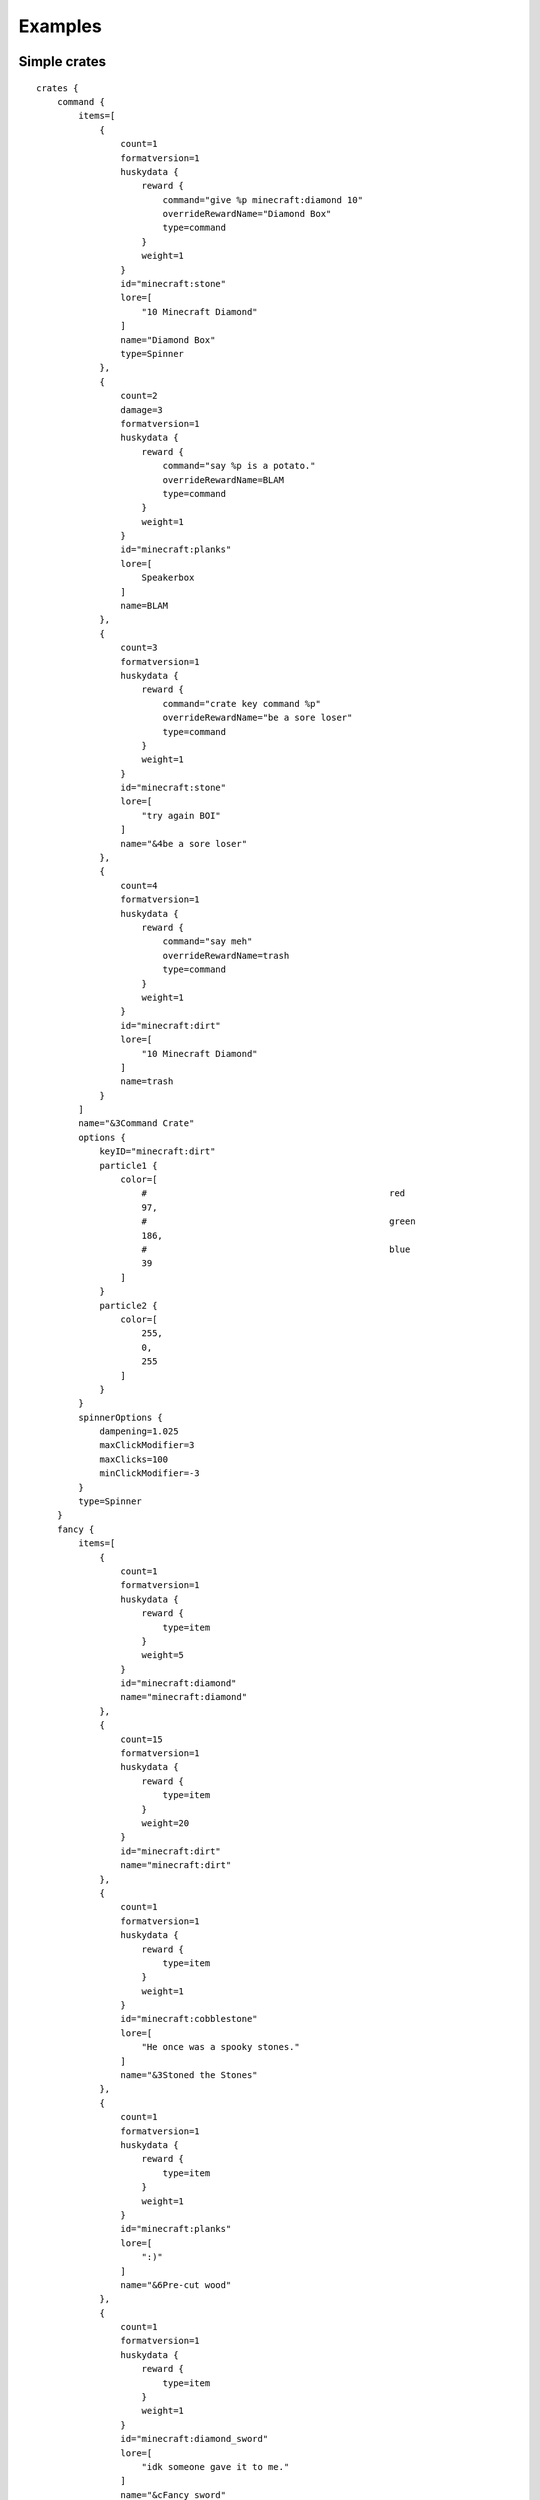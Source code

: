 .. HuskyCrates - Last updated v1.7.2
.. highlight:: none

Examples
===============================

^^^^^^^^^^^^^^^^^^^
Simple crates
^^^^^^^^^^^^^^^^^^^

::

    crates {
        command {
            items=[
                {
                    count=1
                    formatversion=1
                    huskydata {
                        reward {
                            command="give %p minecraft:diamond 10"
                            overrideRewardName="Diamond Box"
                            type=command
                        }
                        weight=1
                    }
                    id="minecraft:stone"
                    lore=[
                        "10 Minecraft Diamond"
                    ]
                    name="Diamond Box"
                    type=Spinner
                },
                {
                    count=2
                    damage=3
                    formatversion=1
                    huskydata {
                        reward {
                            command="say %p is a potato."
                            overrideRewardName=BLAM
                            type=command
                        }
                        weight=1
                    }
                    id="minecraft:planks"
                    lore=[
                        Speakerbox
                    ]
                    name=BLAM
                },
                {
                    count=3
                    formatversion=1
                    huskydata {
                        reward {
                            command="crate key command %p"
                            overrideRewardName="be a sore loser"
                            type=command
                        }
                        weight=1
                    }
                    id="minecraft:stone"
                    lore=[
                        "try again BOI"
                    ]
                    name="&4be a sore loser"
                },
                {
                    count=4
                    formatversion=1
                    huskydata {
                        reward {
                            command="say meh"
                            overrideRewardName=trash
                            type=command
                        }
                        weight=1
                    }
                    id="minecraft:dirt"
                    lore=[
                        "10 Minecraft Diamond"
                    ]
                    name=trash
                }
            ]
            name="&3Command Crate"
            options {
                keyID="minecraft:dirt"
                particle1 {
                    color=[
                        #                                              red 
                        97,
                        #                                              green 
                        186,
                        #                                              blue
                        39
                    ]
                }
                particle2 {
                    color=[
                        255,
                        0,
                        255
                    ]
                }
            }
            spinnerOptions {
                dampening=1.025
                maxClickModifier=3
                maxClicks=100
                minClickModifier=-3
            }
            type=Spinner
        }
        fancy {
            items=[
                {
                    count=1
                    formatversion=1
                    huskydata {
                        reward {
                            type=item
                        }
                        weight=5
                    }
                    id="minecraft:diamond"
                    name="minecraft:diamond"
                },
                {
                    count=15
                    formatversion=1
                    huskydata {
                        reward {
                            type=item
                        }
                        weight=20
                    }
                    id="minecraft:dirt"
                    name="minecraft:dirt"
                },
                {
                    count=1
                    formatversion=1
                    huskydata {
                        reward {
                            type=item
                        }
                        weight=1
                    }
                    id="minecraft:cobblestone"
                    lore=[
                        "He once was a spooky stones."
                    ]
                    name="&3Stoned the Stones"
                },
                {
                    count=1
                    formatversion=1
                    huskydata {
                        reward {
                            type=item
                        }
                        weight=1
                    }
                    id="minecraft:planks"
                    lore=[
                        ":)"
                    ]
                    name="&6Pre-cut wood"
                },
                {
                    count=1
                    formatversion=1
                    huskydata {
                        reward {
                            type=item
                        }
                        weight=1
                    }
                    id="minecraft:diamond_sword"
                    lore=[
                        "idk someone gave it to me."
                    ]
                    name="&cFancy sword"
                }
            ]
            name="&bFancy Cool Crate"
            options {
                particle1 {
                    color=[
                        #                                              red 
                        0,
                        #                                              green 
                        255,
                        #                                              blue
                        255
                    ]
                }
                particle2 {
                    color=[
                        255,
                        255,
                        0
                    ]
                }
            }
            type=Spinner
        }
        mining {
            items=[
                {
                    count=1
                    formatversion=1
                    huskydata {
                        reward {
                            type=item
                        }
                        weight=5
                    }
                    id="minecraft:diamond"
                    name="minecraft:diamond"
                },
                {
                    count=15
                    formatversion=1
                    huskydata {
                        reward {
                            type=item
                        }
                        weight=20
                    }
                    id="minecraft:dirt"
                    name="minecraft:dirt"
                },
                {
                    count=1
                    enchants {
                        sharpness=255
                    }
                    formatversion=1
                    huskydata {
                        reward {
                            type=item
                        }
                        weight=1000
                    }
                    id="minecraft:cobblestone"
                    lore=[
                        "He once was a spooky stones."
                    ]
                    name="&3Stoned the Stones"
                },
                {
                    count=1
                    formatversion=1
                    huskydata {
                        reward {
                            type=item
                        }
                        weight=1
                    }
                    id="minecraft:planks"
                    lore=[
                        ":)"
                    ]
                    name="&6Pre-cut wood"
                },
                {
                    count=1
                    formatversion=1
                    huskydata {
                        reward {
                            type=item
                        }
                        weight=1
                    }
                    id="minecraft:diamond_sword"
                    lore=[
                        "idk someone gave it to me."
                    ]
                    name="&cFancy sword"
                }
            ]
            name="§8Mining Crate"
            options {
                particle1 {
                    color=[
                        #                                              red 
                        175,
                        #                                              green 
                        175,
                        #                                              blue
                        175
                    ]
                }
                particle2 {
                    color=[
                        255,
                        0,
                        0
                    ]
                }
            }
            type=Spinner
        }
    }


^^^^^^^^^^^^^^^^^^^
Fake State Of Sponge XIV Config
^^^^^^^^^^^^^^^^^^^

::

    crates {
      sosbasic {
          items=[
              {
                  count=2
                  damage=3
                  formatversion=1
                  huskydata {
                      reward {
                          overrideRewardName=BLAM
                          type=item
                      }
                      weight=1
                  }
                  id="minecraft:planks"
                  lore=[
                      Speakerbox
                  ]
                  name=BLAM
              },
              {
                  count=2
                  formatversion=1
                  huskydata {
                      reward {
                          command="smite %p"
                          type=command
                      }
                      weight=3
                  }
                  id="minecraft:ender_pearl"
                  lore=[
                      "&7Legend has it, just looking at this",
                      "&7pearl causes localized lightning."
                  ]
                  name="&bLightning Pearl"
              }
          ]
          name="&eSoS &6XIV &7Basic"
          options {
              # optional
              crateBlockID="minecraft:sponge"
              keyID="minecraft:iron_nugget"
              particle1 {
                  color=[
                      150,
                      150,
                      0
                  ]
              }
              particle2 {
                  color=[
                      100,
                      100,
                      0
                  ]
              }
          }
          spinnerOptions {
              # optional
              # default (1.05)
              dampening=1.025
              # default is zero for min and max
              # maxClickModifier=3
              # default 45
              maxClicks=50
          }
          type=Roulette
      }
      sosbattle {
          items=[
              {
                  count=1
                  formatversion=1
                  huskydata {
                      reward {
                          type=item
                      }
                      weight=1
                  }
                  id="minecraft:stick"
                  lore=[
                      "&bbrr brr brr brr"
                  ]
                  name="&3Chill Stick"
              }
          ]
          lang {
              prefix="&c&lARENA&r&e>> "
              rewardMessage="Have %a &a%R&r!"
          }
          name="&aSoS &6XIV &l&cArena"
          options {
              # optional
              crateBlockID="minecraft:ender_chest"
              freeCrate=true
              freeCrateDelay=5
              particle1 {
                  color=[
                      255,
                      72,
                      0
                  ]
              }
              particle2 {
                  color=[
                      190,
                      190,
                      0
                  ]
              }
          }
          spinnerOptions {
              # optional
              # default (1.05)
              dampening=1.025
              # default is zero for min and max
              # maxClickModifier=3
              # default 45
              maxClicks=50
          }
          type=instant
      }
      soscool {
          items=[
              {
                  count=1
                  enchants {
                      knockback=255
                      satan=55
                  }
                  formatversion=1
                  huskydata {
                      reward {
                          type=item
                      }
                      weight=1
                  }
                  id="minecraft:stick"
                  name="&4Bitchin Stick"
              }
          ]
          name="&eSoS &6XIV &aCool"
          options {
              # optional
              crateBlockID="minecraft:sponge"
              keyID="minecraft:gold_nugget"
              particle1 {
                  color=[
                      255,
                      255,
                      0
                  ]
              }
              particle2 {
                  color=[
                      150,
                      150,
                      0
                  ]
              }
          }
          spinnerOptions {
              # optional
              # default (1.05)
              dampening=1.025
              # default is zero for min and max
              # maxClickModifier=3
              # default 45
              maxClicks=50
          }
          type=Spinner
      }
    }
    lang {
      # noKeyMessage="You need a key for this %c..."
      prefix="&6SoS XIV&e>> "
      # rewardAnnounceMessage="%p won %a %r from a neato %c!"
      rewardMessage="You got %a &a%R&r!"
    }

